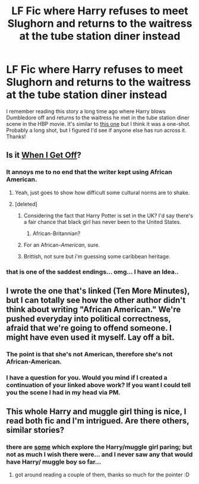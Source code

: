 #+TITLE: LF Fic where Harry refuses to meet Slughorn and returns to the waitress at the tube station diner instead

* LF Fic where Harry refuses to meet Slughorn and returns to the waitress at the tube station diner instead
:PROPERTIES:
:Author: SymphonySamurai
:Score: 14
:DateUnix: 1431048941.0
:DateShort: 2015-May-08
:FlairText: Request
:END:
I remember reading this story a long time ago where Harry blows Dumbledore off and returns to the waitress he met in the tube station diner scene in the HBP movie. It's similar to [[https://www.fanfiction.net/s/9566537/1/Ten-More-Minutes][this one]] but I think it was a one-shot. Probably a long shot, but I figured I'd see if anyone else has run across it. Thanks!


** Is it [[https://www.fanfiction.net/s/7955675/1/When-I-Get-Off][When I Get Off]]?
:PROPERTIES:
:Author: razminr11
:Score: 5
:DateUnix: 1431054184.0
:DateShort: 2015-May-08
:END:

*** It annoys me to no end that the writer kept using African American.
:PROPERTIES:
:Author: Jaxcassetoi
:Score: 13
:DateUnix: 1431060254.0
:DateShort: 2015-May-08
:END:

**** Yeah, just goes to show how difficult some cultural norms are to shake.
:PROPERTIES:
:Score: 9
:DateUnix: 1431060347.0
:DateShort: 2015-May-08
:END:


**** [deleted]
:PROPERTIES:
:Score: -6
:DateUnix: 1431066199.0
:DateShort: 2015-May-08
:END:

***** Considering the fact that Harry Potter is set in the UK? I'd say there's a fair chance that black girl has never been to the United States.
:PROPERTIES:
:Author: Monosaku
:Score: 43
:DateUnix: 1431066706.0
:DateShort: 2015-May-08
:END:

****** African-Britannian?
:PROPERTIES:
:Author: toni_toni
:Score: 5
:DateUnix: 1431095325.0
:DateShort: 2015-May-08
:END:


***** For an African-/American/, sure.
:PROPERTIES:
:Author: oneonetwooneonetwo
:Score: 10
:DateUnix: 1431087116.0
:DateShort: 2015-May-08
:END:


***** Brittish, not sure but i'm guessing some caribbean heritage.
:PROPERTIES:
:Author: TyrialFrost
:Score: 1
:DateUnix: 1431359471.0
:DateShort: 2015-May-11
:END:


*** that is one of the saddest endings... omg... I have an Idea..
:PROPERTIES:
:Author: Zerokun11
:Score: 1
:DateUnix: 1431152569.0
:DateShort: 2015-May-09
:END:


** I wrote the one that's linked (Ten More Minutes), but I can totally see how the other author didn't think about writing "African American." We're pushed everyday into political correctness, afraid that we're going to offend someone. I might have even used it myself. Lay off a bit.
:PROPERTIES:
:Author: litfreak89
:Score: 2
:DateUnix: 1431108060.0
:DateShort: 2015-May-08
:END:

*** The point is that she's not American, therefore she's not African-American.
:PROPERTIES:
:Author: OwlPostAgain
:Score: 10
:DateUnix: 1431124888.0
:DateShort: 2015-May-09
:END:


*** I have a question for you. Would you mind if I created a continuation of your linked above work? If you want I could tell you the scene I had in my head via PM.
:PROPERTIES:
:Author: Zerokun11
:Score: 1
:DateUnix: 1431152632.0
:DateShort: 2015-May-09
:END:


** This whole Harry and muggle girl thing is nice, I read both fic and I'm intrigued. Are there others, similar stories?
:PROPERTIES:
:Author: AnthropAntor
:Score: 1
:DateUnix: 1431192108.0
:DateShort: 2015-May-09
:END:

*** there are [[https://www.fanfiction.net/community/Harry-Potter-with-muggle-OC-paring/111052/3/0/1/0/0/0/0/][some]] which explore the Harry/muggle girl paring; but not as much I wish there were... and I never saw any that would have Harry/ muggle boy so far...
:PROPERTIES:
:Author: lothirien
:Score: 2
:DateUnix: 1431272814.0
:DateShort: 2015-May-10
:END:

**** got around reading a couple of them, thanks so much for the pointer :D
:PROPERTIES:
:Author: AnthropAntor
:Score: 1
:DateUnix: 1431456864.0
:DateShort: 2015-May-12
:END:
